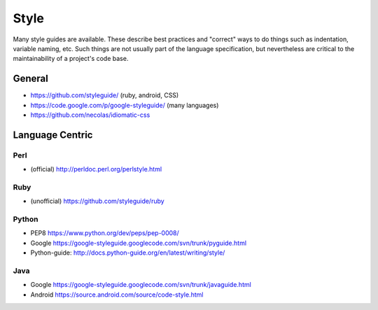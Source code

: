 .. _style:

*********
Style
*********

Many style guides are available. These describe best practices and "correct"
ways to do things such as indentation, variable naming, etc. Such things are not
usually part of the language specification, but nevertheless are critical to the
maintainability of a project's code base.

General
===========

* https://github.com/styleguide/ (ruby, android, CSS)
* https://code.google.com/p/google-styleguide/ (many languages)
* https://github.com/necolas/idiomatic-css

Language Centric 
================

Perl
------

* (official) http://perldoc.perl.org/perlstyle.html

Ruby 
-----

* (unofficial) https://github.com/styleguide/ruby

Python 
------

* PEP8 https://www.python.org/dev/peps/pep-0008/
* Google https://google-styleguide.googlecode.com/svn/trunk/pyguide.html
* Python-guide: http://docs.python-guide.org/en/latest/writing/style/

Java
-----

* Google https://google-styleguide.googlecode.com/svn/trunk/javaguide.html
* Android https://source.android.com/source/code-style.html
